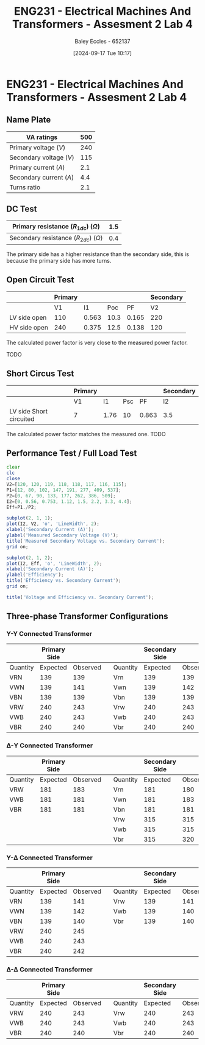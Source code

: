 :PROPERTIES:
:ID:       2efbfff1-5be0-4ca3-9a5c-4a2e0373d72d
:END:
#+title: ENG231 - Electrical Machines And Transformers - Assesment 2 Lab 4
#+date: [2024-09-17 Tue 10:17]
#+AUTHOR: Baley Eccles - 652137
#+STARTUP: latexpreview
#+LATEX_HEADER: \usepackage[a4paper, margin=2.5cm]{geometry}
#+LATEX_HEADER_EXTRA: \usepackage{minted}
#+LATEX_HEADER_EXTRA: \usepackage{fontspec}
#+LATEX_HEADER_EXTRA: \setmonofont{Iosevka}
#+LATEX_HEADER_EXTRA: \setminted{fontsize=\small, frame=single, breaklines=true}
#+LATEX_HEADER_EXTRA: \usemintedstyle{emacs}

* ENG231 - Electrical Machines And Transformers - Assesment 2 Lab 4
** Name Plate
#+ATTR_LATEX: :environment longtable :align |l|l|
|-------------------------+-----|
| VA ratings              | 500 |
|-------------------------+-----|
| Primary voltage ($V$)   | 240 |
|-------------------------+-----|
| Secondary voltage ($V$) | 115 |
|-------------------------+-----|
| Primary current ($A$)   | 2.1 |
|-------------------------+-----|
| Secondary current ($A$) | 4.4 |
|-------------------------+-----|
| Turns ratio             | 2.1 |
|-------------------------+-----|

** DC Test
#+ATTR_LATEX: :environment longtable :align |l|l|
|---------------------------------------------+-----|
| Primary resistance ($R_{1dc}$) ($\Omega$)   | 1.5 |
|---------------------------------------------+-----|
| Secondary resistance ($R_{2dc}$) ($\Omega$) | 0.4 |
|---------------------------------------------+-----|

The primary side has a higher resistance than the secondary side, this is because the primary side has more turns.
\begin{align*}
a&=2.1 \\
R_{eqHV}&=a^{2}R_2+R_1\\
R_{eqHV}&=3.242\Omega \\
R_{eqHV}&=(1/a)^{2}R_1+R_2\\
R_{eqHV}&=1.12\Omega \\
\end{align*}
** Open Circuit Test
#+ATTR_LATEX: :environment longtable :align |l|l|l|l|l|l|
|--------------+---------+-------+------+-------+-----------|
|              | Primary |       |      |       | Secondary |
|--------------+---------+-------+------+-------+-----------|
|              |      V1 |    I1 |  Poc |    PF |        V2 |
|--------------+---------+-------+------+-------+-----------|
| LV side open |     110 | 0.563 | 10.3 | 0.165 |       220 |
|--------------+---------+-------+------+-------+-----------|
| HV side open |     240 | 0.375 | 12.5 | 0.138 |       120 |
|--------------+---------+-------+------+-------+-----------|

\begin{align*}
&\textrm{LV side open} & &\textrm{HV side open} \\
a&=\frac{V_{2}}{V_{1}} & a&=\frac{V_{2}}{V_{1}} \\
a&=2 & a&=2
\end{align*}
\begin{align*}
&\textrm{LV side open} & &\textrm{HV side open} \\
PF&=\frac{P_{oc}}{V_1I_1} & PF&=\frac{P_{oc}}{V_1I_1} \\
&=0.16631 & &= 0.13889
\end{align*}
The calculated power factor is very close to the measured power factor.
\begin{align*}
&\textrm{LV side open} & &\textrm{HV side open} \\
R_{c1}&=\frac{V_1^2}{P_{oc}} & R_{c1}&=\frac{V_1^2}{P_{oc}} \\
&=1174.76\Omega & &=4680\Omega \\
X_{m1}&=\frac{V_1}{\sqrt{I_1^2+\left(\frac{V_1}{R_{c1}}\right)^2}} & X_{m1}&=\frac{V_1}{\sqrt{I_1^2+\left(\frac{V_1}{R_{c1}}\right)^2}} \\
&=192.73\Omega & &=633.92\Omega
\end{align*}
TODO
** Short Circus Test
#+ATTR_LATEX: :environment longtable :align |l|l|l|l|l|l|
|-------------------------+---------+------+-----+-------+-----------|
|                         | Primary |      |     |       | Secondary |
|-------------------------+---------+------+-----+-------+-----------|
|                         | V1      |   I1 | Psc |    PF | I2        |
|-------------------------+---------+------+-----+-------+-----------|
| LV side Short circuited | 7       | 1.76 |  10 | 0.863 | 3.5       |
|-------------------------+---------+------+-----+-------+-----------|
\begin{align*}
R_{eq}&=\frac{P_{sc}}{I_1^2} \\
&=3.228\Omega \\
X_{eq}&=\sqrt{\left(\frac{V_1}{I_1}\right)^2-R_{eq}^{2}} \\
&=5.123\Omega
\end{align*}
\begin{align*}
PF&=\frac{P_{sc}}{V_1I_1} \\
&=0.81169
\end{align*}
The calculated power factor matches the measured one.
TODO
** Performance Test / Full Load Test
#+BEGIN_SRC octave :exports code :results output :session a
clear
clc
close
V2=[120, 120, 119, 118, 118, 117, 116, 115];
P1=[12, 80, 102, 147, 191, 277, 409, 537];
P2=[0, 67, 90, 133, 177, 262, 386, 509];
I2=[0, 0.56, 0.753, 1.12, 1.5, 2.2, 3.3, 4.4];
Eff=P1./P2;

subplot(2, 1, 1);
plot(I2, V2, 'o', 'LineWidth', 2);
xlabel('Secondary Current (A)');
ylabel('Measured Secondary Voltage (V)');
title('Measured Secondary Voltage vs. Secondary Current');
grid on;

subplot(2, 1, 2);
plot(I2, Eff, 'o', 'LineWidth', 2);
xlabel('Secondary Current (A)');
ylabel('Efficiency');
title('Efficiency vs. Secondary Current');
grid on;

title('Voltage and Efficiency vs. Secondary Current');
#+END_SRC

#+RESULTS:
** Three-phase Transformer Configurations
*** Y-Y Connected Transformer
#+ATTR_LATEX: :environment longtable :align |l|l|l|l|l|l|l|
|----------+--------------+----------+---+----------+----------------+----------|
|          | Primary Side |          |   |          | Secondary Side |          |
|----------+--------------+----------+---+----------+----------------+----------|
| Quantity |     Expected | Observed |   | Quantity |       Expected | Observed |
|----------+--------------+----------+---+----------+----------------+----------|
| VRN      |          139 |      139 |   | Vrn      |            139 |      139 |
|----------+--------------+----------+---+----------+----------------+----------|
| VWN      |          139 |      141 |   | Vwn      |            139 |      142 |
|----------+--------------+----------+---+----------+----------------+----------|
| VBN      |          139 |      139 |   | Vbn      |            139 |      139 |
|----------+--------------+----------+---+----------+----------------+----------|
| VRW      |          240 |      243 |   | Vrw      |            240 |      243 |
|----------+--------------+----------+---+----------+----------------+----------|
| VWB      |          240 |      243 |   | Vwb      |            240 |      243 |
| VBR      |          240 |      240 |   | Vbr      |            240 |      240 |
|----------+--------------+----------+---+----------+----------------+----------|


*** \Delta-Y Connected Transformer
#+ATTR_LATEX: :environment longtable :align |l|l|l|l|l|l|l|
|----------+--------------+----------+---+----------+----------------+----------|
|          | Primary Side |          |   |          | Secondary Side |          |
|----------+--------------+----------+---+----------+----------------+----------|
| Quantity |     Expected | Observed |   | Quantity |       Expected | Observed |
|----------+--------------+----------+---+----------+----------------+----------|
| VRW      |          181 |      183 |   | Vrn      |            181 |      180 |
|----------+--------------+----------+---+----------+----------------+----------|
| VWB      |          181 |      181 |   | Vwn      |            181 |      183 |
|----------+--------------+----------+---+----------+----------------+----------|
| VBR      |          181 |      181 |   | Vbn      |            181 |      181 |
|----------+--------------+----------+---+----------+----------------+----------|
|          |              |          |   | Vrw      |            315 |      315 |
|----------+--------------+----------+---+----------+----------------+----------|
|          |              |          |   | Vwb      |            315 |      315 |
|----------+--------------+----------+---+----------+----------------+----------|
|          |              |          |   | Vbr      |            315 |      320 |
|----------+--------------+----------+---+----------+----------------+----------|

*** Y-\Delta Connected Transformer
#+ATTR_LATEX: :environment longtable :align |l|l|l|l|l|l|l|
|----------+--------------+----------+---+----------+----------------+----------|
|          | Primary Side |          |   |          | Secondary Side |          |
|----------+--------------+----------+---+----------+----------------+----------|
| Quantity |     Expected | Observed |   | Quantity |       Expected | Observed |
|----------+--------------+----------+---+----------+----------------+----------|
| VRN      |          139 |      141 |   | Vrw      |            139 |      141 |
|----------+--------------+----------+---+----------+----------------+----------|
| VWN      |          139 |      142 |   | Vwb      |            139 |      140 |
|----------+--------------+----------+---+----------+----------------+----------|
| VBN      |          139 |      140 |   | Vbr      |            139 |      140 |
|----------+--------------+----------+---+----------+----------------+----------|
| VRW      |          240 |      245 |   |          |                |          |
|----------+--------------+----------+---+----------+----------------+----------|
| VWB      |          240 |      243 |   |          |                |          |
|----------+--------------+----------+---+----------+----------------+----------|
| VBR      |          240 |      242 |   |          |                |          |
|----------+--------------+----------+---+----------+----------------+----------|

*** \Delta-\Delta Connected Transformer
#+ATTR_LATEX: :environment longtable :align |l|l|l|l|l|l|l|
|----------+--------------+----------+---+----------+----------------+----------|
|          | Primary Side |          |   |          | Secondary Side |          |
|----------+--------------+----------+---+----------+----------------+----------|
| Quantity |     Expected | Observed |   | Quantity |       Expected | Observed |
|----------+--------------+----------+---+----------+----------------+----------|
| VRW      |          240 |      243 |   | Vrw      |            240 |      243 |
|----------+--------------+----------+---+----------+----------------+----------|
| VWB      |          240 |      243 |   | Vwb      |            240 |      243 |
|----------+--------------+----------+---+----------+----------------+----------|
| VBR      |          240 |      240 |   | Vbr      |            240 |      240 |
|----------+--------------+----------+---+----------+----------------+----------|
